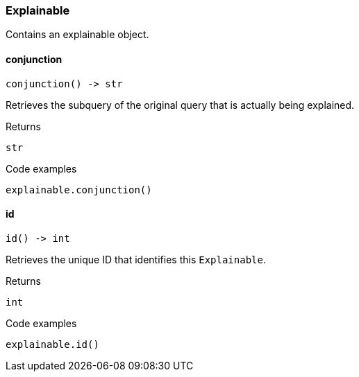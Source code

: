 [#_Explainable]
=== Explainable

Contains an explainable object.

// tag::methods[]
[#_Explainable_conjunction_]
==== conjunction

[source,python]
----
conjunction() -> str
----

Retrieves the subquery of the original query that is actually being explained.

[caption=""]
.Returns
`str`

[caption=""]
.Code examples
[source,python]
----
explainable.conjunction()
----

[#_Explainable_id_]
==== id

[source,python]
----
id() -> int
----

Retrieves the unique ID that identifies this ``Explainable``.

[caption=""]
.Returns
`int`

[caption=""]
.Code examples
[source,python]
----
explainable.id()
----

// end::methods[]

